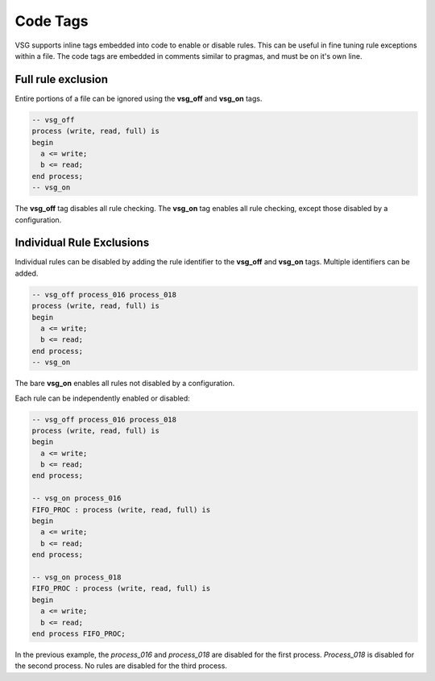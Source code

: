 Code Tags
=========

VSG supports inline tags embedded into code to enable or disable rules.
This can be useful in fine tuning rule exceptions within a file.
The code tags are embedded in comments similar to pragmas, and must be on it's own line.

Full rule exclusion
-------------------

Entire portions of a file can be ignored using the **vsg_off** and **vsg_on** tags.

.. code-block:: vhdl

    -- vsg_off
    process (write, read, full) is
    begin
      a <= write;
      b <= read;
    end process;
    -- vsg_on

The **vsg_off** tag disables all rule checking.
The **vsg_on** tag enables all rule checking, except those disabled by a configuration.

Individual Rule Exclusions
--------------------------

Individual rules can be disabled by adding the rule identifier to the **vsg_off** and **vsg_on** tags.
Multiple identifiers can be added.

.. code-block:: vhdl

   -- vsg_off process_016 process_018
   process (write, read, full) is
   begin
     a <= write;
     b <= read;
   end process;
   -- vsg_on

The bare **vsg_on** enables all rules not disabled by a configuration.

Each rule can be independently enabled or disabled:

.. code-block:: vhdl

   -- vsg_off process_016 process_018
   process (write, read, full) is
   begin
     a <= write;
     b <= read;
   end process;

   -- vsg_on process_016
   FIFO_PROC : process (write, read, full) is
   begin
     a <= write;
     b <= read;
   end process;

   -- vsg_on process_018
   FIFO_PROC : process (write, read, full) is
   begin
     a <= write;
     b <= read;
   end process FIFO_PROC;

In the previous example, the *process_016* and *process_018* are disabled for the first process.
*Process_018* is disabled for the second process.
No rules are disabled for the third process.
